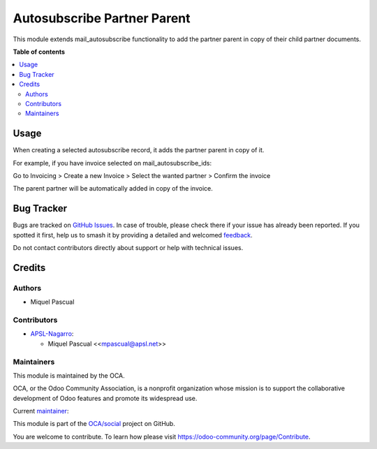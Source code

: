 ============================
Autosubscribe Partner Parent
============================

.. 
   !!!!!!!!!!!!!!!!!!!!!!!!!!!!!!!!!!!!!!!!!!!!!!!!!!!!
   !! This file is generated by oca-gen-addon-readme !!
   !! changes will be overwritten.                   !!
   !!!!!!!!!!!!!!!!!!!!!!!!!!!!!!!!!!!!!!!!!!!!!!!!!!!!
   !! source digest: sha256:6f0c9e80ca722a371969a9bc4d020480a6ffb2b15491bf45f1910d1dd024eadc
   !!!!!!!!!!!!!!!!!!!!!!!!!!!!!!!!!!!!!!!!!!!!!!!!!!!!

.. |badge1| image:: https://img.shields.io/badge/maturity-Beta-yellow.png
    :target: https://odoo-community.org/page/development-status
    :alt: Beta
.. |badge2| image:: https://img.shields.io/badge/licence-AGPL--3-blue.png
    :target: http://www.gnu.org/licenses/agpl-3.0-standalone.html
    :alt: License: AGPL-3
.. |badge3| image:: https://img.shields.io/badge/github-OCA%2Fsocial-lightgray.png?logo=github
    :target: https://github.com/OCA/social/tree/16.0/mail_autosubscribe_partner_parent
    :alt: OCA/social
.. |badge4| image:: https://img.shields.io/badge/weblate-Translate%20me-F47D42.png
    :target: https://translation.odoo-community.org/projects/social-16-0/social-16-0-mail_autosubscribe_partner_parent
    :alt: Translate me on Weblate
.. |badge5| image:: https://img.shields.io/badge/runboat-Try%20me-875A7B.png
    :target: https://runboat.odoo-community.org/builds?repo=OCA/social&target_branch=16.0
    :alt: Try me on Runboat

|badge1| |badge2| |badge3| |badge4| |badge5|

This module extends mail_autosubscribe functionality to add the partner
parent in copy of their child partner documents.

**Table of contents**

.. contents::
   :local:

Usage
=====

When creating a selected autosubscribe record, it adds the partner
parent in copy of it.

For example, if you have invoice selected on mail_autosubscribe_ids:

Go to Invoicing > Create a new Invoice > Select the wanted partner >
Confirm the invoice

The parent partner will be automatically added in copy of the invoice.

Bug Tracker
===========

Bugs are tracked on `GitHub Issues <https://github.com/OCA/social/issues>`_.
In case of trouble, please check there if your issue has already been reported.
If you spotted it first, help us to smash it by providing a detailed and welcomed
`feedback <https://github.com/OCA/social/issues/new?body=module:%20mail_autosubscribe_partner_parent%0Aversion:%2016.0%0A%0A**Steps%20to%20reproduce**%0A-%20...%0A%0A**Current%20behavior**%0A%0A**Expected%20behavior**>`_.

Do not contact contributors directly about support or help with technical issues.

Credits
=======

Authors
-------

* Miquel Pascual

Contributors
------------

-  `APSL-Nagarro <https://apsl.tech>`__:

   -  Miquel Pascual <<mpascual@apsl.net>>

Maintainers
-----------

This module is maintained by the OCA.

.. image:: https://odoo-community.org/logo.png
   :alt: Odoo Community Association
   :target: https://odoo-community.org

OCA, or the Odoo Community Association, is a nonprofit organization whose
mission is to support the collaborative development of Odoo features and
promote its widespread use.

.. |maintainer-mpascuall| image:: https://github.com/mpascuall.png?size=40px
    :target: https://github.com/mpascuall
    :alt: mpascuall

Current `maintainer <https://odoo-community.org/page/maintainer-role>`__:

|maintainer-mpascuall| 

This module is part of the `OCA/social <https://github.com/OCA/social/tree/16.0/mail_autosubscribe_partner_parent>`_ project on GitHub.

You are welcome to contribute. To learn how please visit https://odoo-community.org/page/Contribute.
